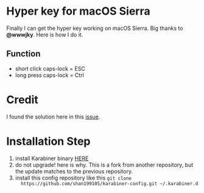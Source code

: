 * Hyper key for macOS Sierra
  Finally I can get the hyper key working on macOS Sierra. Big thanks to *@wwwjky*. Here is how I do it.

** Function
   - short click caps-lock = ESC
   - long press caps-lock = Ctrl
* Credit
  I found the solution here in this [[https://github.com/tekezo/Karabiner-Elements/issues/8][issue]].

* Installation Step
  1. install Karabiner binary [[https://github.com/wwwjfy/Karabiner-Elements/releases/tag/0.90.46][HERE]]
  2. do not upgrade! here is why. This is a fork from another repository, but
     the update matches to the previous repository.
  3. install this config repository like this ~git clone
     https://github.com/shan199105/karabiner-config.git ~/.karabiner.d~
